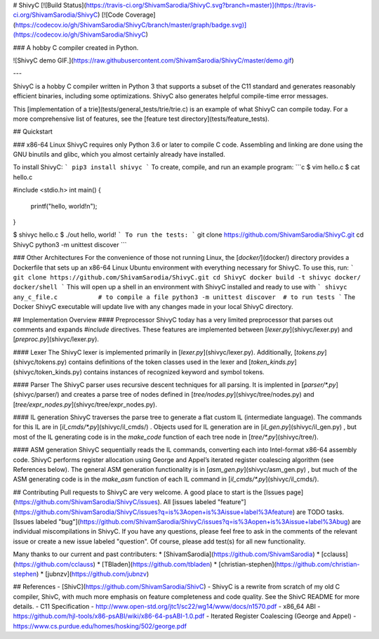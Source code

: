# ShivyC [![Build Status](https://travis-ci.org/ShivamSarodia/ShivyC.svg?branch=master)](https://travis-ci.org/ShivamSarodia/ShivyC) [![Code Coverage](https://codecov.io/gh/ShivamSarodia/ShivyC/branch/master/graph/badge.svg)](https://codecov.io/gh/ShivamSarodia/ShivyC)

### A hobby C compiler created in Python.

![ShivyC demo GIF.](https://raw.githubusercontent.com/ShivamSarodia/ShivyC/master/demo.gif)

---

ShivyC is a hobby C compiler written in Python 3 that supports a subset of the C11 standard and generates reasonably efficient binaries, including some optimizations. ShivyC also generates helpful compile-time error messages.

This [implementation of a trie](tests/general_tests/trie/trie.c) is an example of what ShivyC can compile today. For a more comprehensive list of features, see the [feature test directory](tests/feature_tests).

## Quickstart

### x86-64 Linux
ShivyC requires only Python 3.6 or later to compile C code. Assembling and linking are done using the GNU binutils and glibc, which you almost certainly already have installed.

To install ShivyC:
```
pip3 install shivyc
```
To create, compile, and run an example program:
```c
$ vim hello.c
$ cat hello.c

#include <stdio.h>
int main() {
  printf("hello, world!\n");
}

$ shivyc hello.c
$ ./out
hello, world!
```
To run the tests:
```
git clone https://github.com/ShivamSarodia/ShivyC.git
cd ShivyC
python3 -m unittest discover
```

### Other Architectures
For the convenience of those not running Linux, the [`docker/`](docker/) directory provides a Dockerfile that sets up an x86-64 Linux Ubuntu environment with everything necessary for ShivyC. To use this, run:
```
git clone https://github.com/ShivamSarodia/ShivyC.git
cd ShivyC
docker build -t shivyc docker/
docker/shell
```
This will open up a shell in an environment with ShivyC installed and ready to use with
```
shivyc any_c_file.c           # to compile a file
python3 -m unittest discover  # to run tests
```
The Docker ShivyC executable will update live with any changes made in your local ShivyC directory.

## Implementation Overview
#### Preprocessor
ShivyC today has a very limited preprocessor that parses out comments and expands `#include` directives. These features are implemented between [`lexer.py`](shivyc/lexer.py) and [`preproc.py`](shivyc/lexer.py).

#### Lexer
The ShivyC lexer is implemented primarily in [`lexer.py`](shivyc/lexer.py). Additionally, [`tokens.py`](shivyc/tokens.py) contains definitions of the token classes used in the lexer and [`token_kinds.py`](shivyc/token_kinds.py) contains instances of recognized keyword and symbol tokens.

#### Parser
The ShivyC parser uses recursive descent techniques for all parsing. It is implented in [`parser/*.py`](shivyc/parser/) and creates a parse tree of nodes defined in [`tree/nodes.py`](shivyc/tree/nodes.py) and [`tree/expr_nodes.py`](shivyc/tree/expr_nodes.py).

#### IL generation
ShivyC traverses the parse tree to generate a flat custom IL (intermediate language). The commands for this IL are in [`il_cmds/*.py`](shivyc/il_cmds/) . Objects used for IL generation are in [`il_gen.py`](shivyc/il_gen.py) , but most of the IL generating code is in the `make_code` function of each tree node in [`tree/*.py`](shivyc/tree/).

#### ASM generation
ShivyC sequentially reads the IL commands, converting each into Intel-format x86-64 assembly code. ShivyC performs register allocation using George and Appel’s iterated register coalescing algorithm (see References below). The general ASM generation functionality is in [`asm_gen.py`](shivyc/asm_gen.py) , but much of the ASM generating code is in the `make_asm` function of each IL command in [`il_cmds/*.py`](shivyc/il_cmds/).

## Contributing
Pull requests to ShivyC are very welcome. A good place to start is the [Issues page](https://github.com/ShivamSarodia/ShivyC/issues). All [issues labeled "feature"](https://github.com/ShivamSarodia/ShivyC/issues?q=is%3Aopen+is%3Aissue+label%3Afeature) are TODO tasks. [Issues labeled "bug"](https://github.com/ShivamSarodia/ShivyC/issues?q=is%3Aopen+is%3Aissue+label%3Abug) are individual miscompilations in ShivyC. If you have any questions, please feel free to ask in the comments of the relevant issue or create a new issue labeled "question". Of course, please add test(s) for all new functionality.

Many thanks to our current and past contributers:
* [ShivamSarodia](https://github.com/ShivamSarodia)
* [cclauss](https://github.com/cclauss)
* [TBladen](https://github.com/tbladen)
* [christian-stephen](https://github.com/christian-stephen)
* [jubnzv](https://github.com/jubnzv)

## References
- [ShivC](https://github.com/ShivamSarodia/ShivC) - ShivyC is a rewrite from scratch of my old C compiler, ShivC, with much more emphasis on feature completeness and code quality. See the ShivC README for more details.
- C11 Specification - http://www.open-std.org/jtc1/sc22/wg14/www/docs/n1570.pdf
- x86_64 ABI - https://github.com/hjl-tools/x86-psABI/wiki/x86-64-psABI-1.0.pdf
- Iterated Register Coalescing (George and Appel) - https://www.cs.purdue.edu/homes/hosking/502/george.pdf


